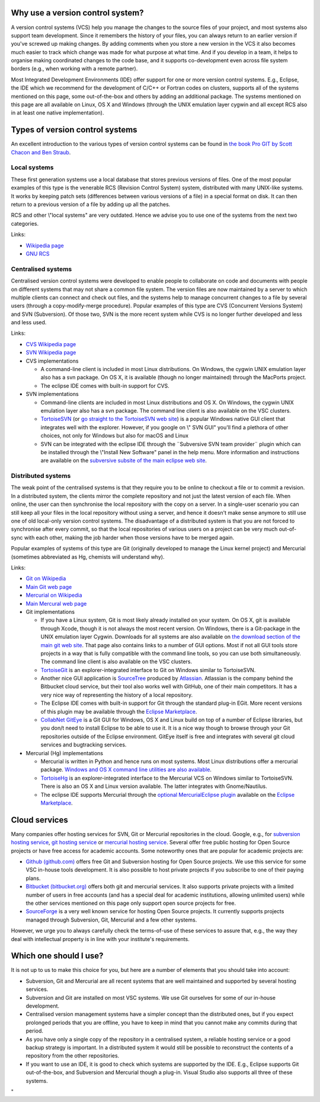 Why use a version control system?
---------------------------------

A version control systems (VCS) help you manage the changes to the
source files of your project, and most systems also support team
development. Since it remembers the history of your files, you can
always return to an earlier version if you've screwed up making changes.
By adding comments when you store a new version in the VCS it also
becomes much easier to track which change was made for what purpose at
what time. And if you develop in a team, it helps to organise making
coordinated changes to the code base, and it supports co-development
even across file system borders (e.g., when working with a remote
partner).

Most Integrated Development Environments (IDE) offer support for one or
more version control systems. E.g., Eclipse, the IDE which we recommend
for the development of C/C++ or Fortran codes on clusters, supports all
of the systems mentioned on this page, some out-of-the-box and others by
adding an additional package. The systems mentioned on this page are all
available on Linux, OS X and Windows (through the UNIX emulation layer
cygwin and all except RCS also in at least one native implementation).

Types of version control systems
--------------------------------

An excellent introduction to the various types of version control
systems can be found in `the book Pro GIT by Scott Chacon and Ben
Straub <\%22https://git-scm.com/book/en/v2\%22>`__.

Local systems
~~~~~~~~~~~~~

These first generation systems use a local database that stores previous
versions of files. One of the most popular examples of this type is the
venerable RCS (Revision Control System) system, distributed with many
UNIX-like systems. It works by keeping patch sets (differences between
various versions of a file) in a special format on disk. It can then
return to a previous version of a file by adding up all the patches.

RCS and other \\"local systems\" are very outdated. Hence we advise you
to use one of the systems from the next two categories.

Links:

-  `Wikipedia
   page <\%22https://en.wikipedia.org/wiki/Revision_Control_System\%22>`__
-  `GNU RCS <\%22https://www.gnu.org/software/rcs/rcs.html\%22>`__

Centralised systems
~~~~~~~~~~~~~~~~~~~

Centralised version control systems were developed to enable people to
collaborate on code and documents with people on different systems that
may not share a common file system. The version files are now maintained
by a server to which multiple clients can connect and check out files,
and the systems help to manage concurrent changes to a file by several
users (through a copy-modify-merge procedure). Popular examples of this
type are CVS (Concurrent Versions System) and SVN (Subversion). Of those
two, SVN is the more recent system while CVS is no longer further
developed and less and less used.

Links:

-  `CVS Wikipedia
   page <\%22https://en.wikipedia.org/wiki/Concurrent_Versions_System\%22>`__
-  `SVN Wikipedia
   page <\%22https://en.wikipedia.org/wiki/Apache_Subversion\%22>`__
-  CVS implementations

   -  A command-line client is included in most Linux distributions. On
      Windows, the cygwin UNIX emulation layer also has a svn package.
      On OS X, it is available (though no longer maintained) through the
      MacPorts project.
   -  The eclipse IDE comes with built-in support for CVS.

-  SVN implementations

   -  Command-line clients are included in most Linux distributions and
      OS X. On Windows, the cygwin UNIX emulation layer also has a svn
      package. The command line client is also available on the VSC
      clusters.
   -  `TortoiseSVN <\%22/client/windows/tortoisesvn\%22>`__ (or `go
      straight to the TortoiseSVN web
      site <\%22https://tortoisesvn.net/\%22>`__) is a popular Windows
      native GUI client that integrates well with the explorer. However,
      if you google on \\" SVN GUI\" you'll find a plethora of other
      choices, not only for Windows but also for macOS and Linux
   -  SVN can be integrated with the eclipse IDE through the ¨Subversive
      SVN team provider¨ plugin which can be installed through the
      \\"Install New Software\" panel in the help menu. More information
      and instructions are available on the `subversive subsite of the
      main eclipse web
      site <\%22http://www.eclipse.org/subversive/\%22>`__.

Distributed systems
~~~~~~~~~~~~~~~~~~~

The weak point of the centralised systems is that they require you to be
online to checkout a file or to commit a revision. In a distributed
system, the clients mirror the complete repository and not just the
latest version of each file. When online, the user can then synchronise
the local repository with the copy on a server. In a single-user
scenario you can still keep all your files in the local repository
without using a server, and hence it doesn't make sense anymore to still
use one of old local-only version control systems. The disadvantage of a
distributed system is that you are not forced to synchronise after every
commit, so that the local repositories of various users on a project can
be very much out-of-sync with each other, making the job harder when
those versions have to be merged again.

Popular examples of systems of this type are Git (originally developed
to manage the Linux kernel project) and Mercurial (sometimes abbreviated
as Hg, chemists will understand why).

Links:

-  `Git on
   Wikipedia <\%22https://en.wikipedia.org/wiki/Git_(software)\%22>`__
-  `Main Git web page <\%22https://git-scm.com/\%22>`__
-  `Mercurial on
   Wikipedia <\%22https://en.wikipedia.org/wiki/Mercurial\%22>`__
-  `Main Mercural web page <\%22https://www.mercurial-scm.org\%22>`__
-  Git implementations

   -  If you have a Linux system, Git is most likely already installed
      on your system. On OS X, git is available through Xcode, though it
      is not always the most recent version. On Windows, there is a
      Git-package in the UNIX emulation layer Cygwin. Downloads for all
      systems are also available on `the download section of the main
      git web site <\%22https://git-scm.com/download\%22>`__. That page
      also contains links to a number of GUI options. Most if not all
      GUI tools store projects in a way that is fully compatible with
      the command line tools, so you can use both simultaneously. The
      command line client is also available on the VSC clusters.
   -  `TortoiseGit <\%22https://tortoisegit.org/\%22>`__ is an
      explorer-integrated interface to Git on Windows similar to
      TortoiseSVN.
   -  Another nice GUI application is
      `SourceTree <\%22https://www.atlassian.com/software/sourcetree\%22>`__
      produced by `Atlassian <\%22https://www.atlassian.com/\%22>`__.
      Atlassian is the company behind the Bitbucket cloud service, but
      their tool also works well with GitHub, one of their main
      competitors. It has a very nice way of representing the history of
      a local repository.
   -  The Eclipse IDE comes with built-in support for Git through the
      standard plug-in EGit. More recent versions of this plugin may be
      available through the `Eclipse
      Marketplace <\%22https://marketplace.eclipse.org/\%22>`__.
   -  `CollabNet
      GitEye <\%22https://www.collab.net/products/giteye\%22>`__ is a
      Git GUI for Windows, OS X and Linux build on top of a number of
      Eclipse libraries, but you don/t need to install Eclipse to be
      able to use it. It is a nice way though to browse through your Git
      repositories outside of the Eclipse environment. GitEye itself is
      free and integrates with several git cloud services and
      bugtracking services.

-  Mercurial (Hg) implementations

   -  Mercurial is written in Python and hence runs on most systems.
      Most Linux distributions offer a mercurial package. `Windows and
      OS X command line utilities are also
      available <\%22https://www.mercurial-scm.org/\%22>`__.
   -  `TortoiseHg <\%22https://tortoisehg.bitbucket.io/\%22>`__ is an
      explorer-integrated interface to the Mercurial VCS on Windows
      similar to TortoiseSVN. There is also an OS X and Linux version
      available. The latter integrates with Gnome/Nautilus.
   -  The eclipse IDE supports Mercurial through the `optional
      MercurialEclipse
      plugin <\%22https://marketplace.eclipse.org/content/mercurialeclipse\%22>`__
      available on the `Eclipse
      Marketplace <\%22https://marketplace.eclipse.org/\%22>`__.

Cloud services
--------------

Many companies offer hosting services for SVN, Git or Mercurial
repositories in the cloud. Google, e.g., for `subversion hosting
service <\%22https://www.google.be/webhp?#q=subversion+hosting+service\%22>`__,
`git hosting
service <\%22https://www.google.be/search?q=git+hosting+service\%22>`__
or `mercurial hosting
service <\%22https://www.google.be/search?q=mercurial+hosting+service\%22>`__.
Several offer free public hosting for Open Source projects or have free
access for academic accounts. Some noteworthy ones that are popular for
academic projects are:

-  `Github (github.com) <\%22https://github.com/\%22>`__ offers free Git
   and Subversion hosting for Open Source projects. We use this service
   for some VSC in-house tools development. It is also possible to host
   private projects if you subscribe to one of their paying plans.
-  `Bitbucket (bitbucket.org) <\%22https://bitbucket.org/\%22>`__ offers
   both git and mercurial services. It also supports private projects
   with a limited number of users in free accounts (and has a special
   deal for academic institutions, allowing unlimited users) while the
   other services mentioned on this page only support open source
   projects for free.
-  `SourceForge <\%22https://sourceforge.net/\%22>`__ is a very well
   known service for hosting Open Source projects. It currently supports
   projects managed through Subversion, Git, Mercurial and a few other
   systems.

However, we urge you to always carefully check the terms-of-use of these
services to assure that, e.g., the way they deal with intellectual
property is in line with your institute's requirements.

Which one should I use?
-----------------------

It is not up to us to make this choice for you, but here are a number of
elements that you should take into account:

-  Subversion, Git and Mercurial are all recent systems that are well
   maintained and supported by several hosting services.
-  Subversion and Git are installed on most VSC systems. We use Git
   ourselves for some of our in-house development.
-  Centralised version management systems have a simpler concept than
   the distributed ones, but if you expect prolonged periods that you
   are offline, you have to keep in mind that you cannot make any
   commits during that period.
-  As you have only a single copy of the repository in a centralised
   system, a reliable hosting service or a good backup strategy is
   important. In a distributed system it would still be possible to
   reconstruct the contents of a repository from the other repositories.
-  If you want to use an IDE, it is good to check which systems are
   supported by the IDE. E.g., Eclipse supports Git out-of-the-box, and
   Subversion and Mercurial though a plug-in. Visual Studio also
   supports all three of these systems.

"
